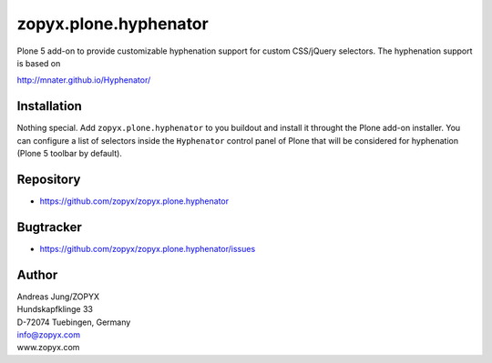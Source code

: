 zopyx.plone.hyphenator
======================

Plone 5 add-on to provide customizable hyphenation support
for custom CSS/jQuery selectors. The hyphenation support is based on

http://mnater.github.io/Hyphenator/

Installation
------------

Nothing special. Add ``zopyx.plone.hyphenator`` to you buildout and
install it throught the Plone add-on installer. You can configure 
a list of selectors inside the ``Hyphenator`` control panel of Plone
that will be considered for hyphenation (Plone 5 toolbar by default).

Repository
----------   

- https://github.com/zopyx/zopyx.plone.hyphenator

Bugtracker
----------

- https://github.com/zopyx/zopyx.plone.hyphenator/issues

Author
------
| Andreas Jung/ZOPYX
| Hundskapfklinge 33
| D-72074 Tuebingen, Germany
| info@zopyx.com
| www.zopyx.com

